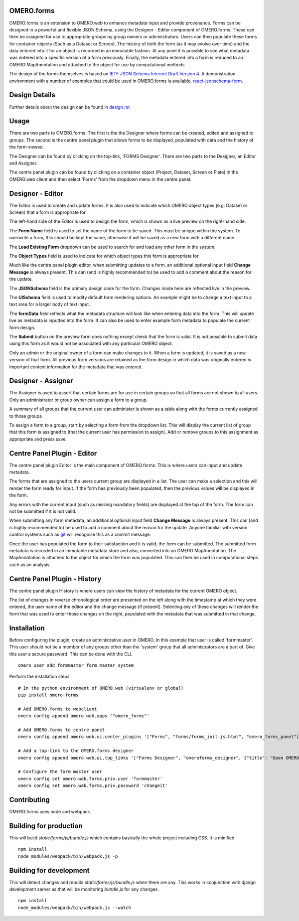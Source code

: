 OMERO.forms
===========

OMERO.forms is an extension to OMERO.web to enhance metadata input and provide provenance. Forms can be designed in a powerful and flexible JSON Schema, using the Designer - Editor component of OMERO.forms. These can then be assigned for use to appropriate groups by group owners or administrators. Users can then populate these forms for container objects (Such as a Dataset or Screen). The history of both the form (as it may evolve over time) and the data entered into it for an object is recorded in an immutable fashion. At any point it is possible to see what metadata was entered into a specific version of a form previously. Finally, the metadata entered into a form is reduced to an OMERO MapAnnotation and attached to the object for use by computational methods.

The design of the forms themselves is based on `IETF JSON Schema Internet Draft Version 4 <http://json-schema.org/documentation.html>`_. A demonstration environment with a number of examples that could be used in OMERO.forms is available, `react-jsonschema-form <https://mozilla-services.github.io/react-jsonschema-form/>`_.


Design Details
==============

Further details about the design can be found in `design.rst <design.rst>`_

Usage
=====

There are two parts to OMERO.forms. The first is the the Designer where forms can be created, edited and assigned to groups. The second is the centre panel plugin that allows forms to be displayed, populated with data and the history of the form viewed.

The Designer can be found by clicking on the top-link, 'FORMS Designer'. There are two parts to the Designer, an Editor and Assigner.

The centre panel plugin can be found by clicking on a container object (Project, Dataset, Screen or Plate) in the OMERO.web client and then select 'Forms' from the dropdown menu in the centre panel.

Designer - Editor
=================

The Editor is used to create and update forms. It is also used to indicate which OMERO object types (e.g. Dataset or Screen) that a form is appropriate for.

The left-hand side of the Editor is used to design the form, which is shown as a live preview on the right-hand side.

The **Form Name** field is used to set the name of the form to be saved. This must be unique within the system. To overwrite a form, this should be kept the same, otherwise it will be saved as a new form with a different name.

The **Load Existing Form** dropdown can be used to search for and load any other form in the system.

The **Object Types** field is used to indicate for which object types this form is appropriate for.

Much like the centre panel plugin editor, when submitting updates to a form, an additional optional input field **Change Message** is always present. This can (and is highly recommended to) be used to add a comment about the reason for the update.

The **JSONSchema** field is the primary design code for the form. Changes made here are reflected live in the preview.

The **UISchema** field is used to modify default form rendering options. An example might be to change a text input to a text area for a larger body of text input.

The **formData** field reflects what the metadata structure will look like when entering data into the form. This will update live as metadata is inputted into the form. It can also be used to enter example form metadata to populate the current form design.

The **Submit** button on the preview form does nothing except check that the form is valid. It is not possible to submit data using this form as it would not be associated with any particular OMERO object.

Only an admin or the original owner of a form can make changes to it. When a form is updated, it is saved as a new version of that form. All previous form versions are retained as the form design in which data was originally entered is important context information for the metadata that was entered.

Designer - Assigner
===================

The Assigner is used to assert that certain forms are for use in certain groups so that all forms are not shown to all users. Only an administrator or group owner can assign a form to a group.

A summary of all groups that the current user can administer is shown as a table along with the forms currently assigned to those groups.

To assign a form to a group, start by selecting a form from the dropdown list. This will display the current list of group that this form is assigned to (that the current user has permission to assign). Add or remove groups to this assignment as appropriate and press save.

Centre Panel Plugin - Editor
============================

The centre panel plugin Editor is the main component of OMERO.forms. This is where users can input and update metadata.

The forms that are assigned to the users current group are displayed in a list. The user can make a selection and this will render the form ready for input. If the form has previously been populated, then the previous values will be displayed in the form.

Any errors with the current input (such as missing mandatory fields) are displayed at the top of the form. The form can not be submitted if it is not valid.

When submitting any form metadata, an additional optional input field **Change Message** is always present. This can (and is highly recommended to) be used to add a comment about the reason for the update. Anyone familiar with version control systems such as `git <https://git-scm.com/>`_ will recognise this as a commit message.

Once the user has populated the form to their satisfaction and it is valid, the form can be submitted. The submitted form metadata is recorded in an immutable metadata store and also, converted into an OMERO MapAnnotation. The MapAnnotation is attached to the object for which the form was populated. This can then be used in computational steps such as an analysis.

Centre Panel Plugin - History
=============================

The centre panel plugin History is where users can view the history of metadata for the current OMERO object.

The list of changes in reverse chronological order are presented on the left along with the timestamp at which they were entered, the user name of the editor and the change message (if present). Selecting any of these changes will render the form that was used to enter those changes on the right, populated with the metadata that was submitted in that change.

Installation
============

Before configuring the plugin, create an administrative user in OMERO. In this example that user is called 'formmaster'. This user should not be a member of any groups other than the 'system' group that all administrators are a part of. Give this user a secure password. This can be done with the CLI.

::

  omero user add formmaster form master system


Perform the installation steps

::

  # In the python environment of OMERO.web (virtualenv or global)
  pip install omero-forms

  # Add OMERO.forms to webclient
  omero config append omero.web.apps '"omero_forms"'

  # Add OMERO.forms to centre panel
  omero config append omero.web.ui.center_plugins '["Forms", "forms/forms_init.js.html", "omero_forms_panel"]'

  # Add a top-link to the OMERO.forms designer
  omero config append omero.web.ui.top_links '["Forms Designer", "omeroforms_designer", {"title": "Open OMERO.Forms in a new tab", "target": "new"}]'

  # Configure the form master user
  omero config set omero.web.forms.priv.user 'formmaster'
  omero config set omero.web.forms.priv.password 'changeit'


Contributing
================

OMERO.forms uses node and webpack.

Building for production
=======================

This will build `static/forms/js/bundle.js` which contains basically the whole
project including CSS. It is minified.

::

  npm install
  node_modules/webpack/bin/webpack.js -p


Building for development
========================

This will detect changes and rebuild `static/forms/js/bundle.js` when there
are any. This works in conjunction with django development server as that
will be monitoring `bundle.js` for any changes.

::

  npm install
  node_modules/webpack/bin/webpack.js --watch
